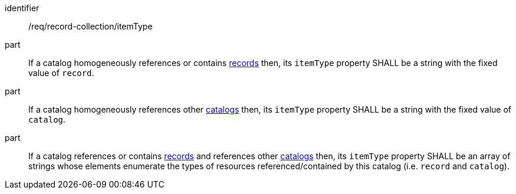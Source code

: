 [[req_record-collection_itemType]]

//[width="90%",cols="2,6a"]
//|===
//^|*Requirement {counter:req-id}* |*/req/record-collection/itemType*
//
//^|A |If a catalog homogeneously references or contains <<clause-record-core,records>> then, its `itemType` property SHALL be a string with the fixed value of `record`.
//^|B |If a catalog homogeneously references other <<clause-record-collection,catalogs>> then, its `itemType` property SHALL be a string with the fixed value of `catalog`.
//^|C |If a catalog references or contains <<clause-record-core,records>> and references other <<clause-record-collection,catalogs>> then, its `itemType` property SHALL be an array of strings whose elements enumerate the types of resources referenced/contained by this catalog (i.e. `record` and `catalog`).
//|===

[requirement]
====
[%metadata]
identifier:: /req/record-collection/itemType
part:: If a catalog homogeneously references or contains <<clause-record-core,records>> then, its `itemType` property SHALL be a string with the fixed value of `record`.
part:: If a catalog homogeneously references other <<clause-record-collection,catalogs>> then, its `itemType` property SHALL be a string with the fixed value of `catalog`.
part:: If a catalog references or contains <<clause-record-core,records>> and references other <<clause-record-collection,catalogs>> then, its `itemType` property SHALL be an array of strings whose elements enumerate the types of resources referenced/contained by this catalog (i.e. `record` and `catalog`).
====